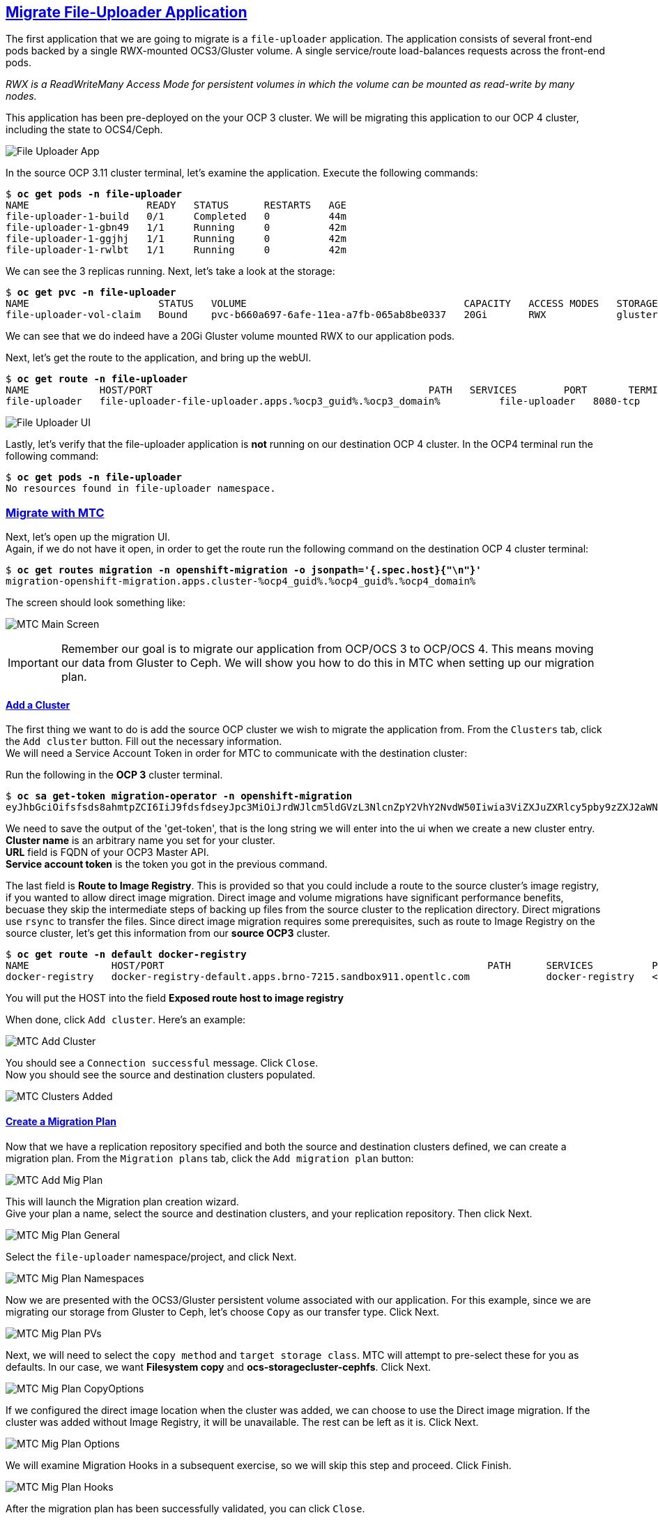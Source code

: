 :sectlinks:
:markup-in-source: verbatim,attributes,quotes
:OCP3_GUID: %ocp3_guid%
:OCP3_DOMAIN: %ocp3_domain%
:OCP3_SSH_USER: %ocp3_ssh_user%
:OCP3_PASSWORD: %ocp3_password%
:OCP3_VERSION: 3.11
:OCP4_GUID: %ocp4_guid%
:OCP4_DOMAIN: %ocp4_domain%
:OCP4_SSH_USER: %ocp4_ssh_user%
:OCP4_PASSWORD: %ocp4_password%

== Migrate File-Uploader Application

The first application that we are going to migrate is a `file-uploader` application. The application consists of several front-end pods backed by a single RWX-mounted OCS3/Gluster volume. A single service/route load-balances requests across the front-end pods.

_RWX is a ReadWriteMany Access Mode for persistent volumes in which the volume can be mounted as read-write by many nodes._

This application has been pre-deployed on the your OCP 3 cluster. We will be migrating this application to our OCP 4 cluster, including the state to OCS4/Ceph.

image:../screenshots/lab4/file-uploader-app.png[File Uploader App]

In the source OCP {OCP3_VERSION} cluster terminal, let’s examine the application. Execute the following commands:

[source,subs="{markup-in-source}"]
--------------------------------------------------------------------------------
$ **oc get pods -n file-uploader**
NAME                    READY   STATUS      RESTARTS   AGE
file-uploader-1-build   0/1     Completed   0          44m
file-uploader-1-gbn49   1/1     Running     0          42m
file-uploader-1-ggjhj   1/1     Running     0          42m
file-uploader-1-rwlbt   1/1     Running     0          42m
--------------------------------------------------------------------------------

We can see the 3 replicas running. Next, let’s take a look at the storage:

[source,subs="{markup-in-source}"]
--------------------------------------------------------------------------------
$ **oc get pvc -n file-uploader**
NAME                      STATUS   VOLUME                                     CAPACITY   ACCESS MODES   STORAGECLASS        AGE
file-uploader-vol-claim   Bound    pvc-b660a697-6afe-11ea-a7fb-065ab8be0337   20Gi       RWX            glusterfs-storage   18h
--------------------------------------------------------------------------------

We can see that we do indeed have a 20Gi Gluster volume mounted RWX to our application pods.

Next, let’s get the route to the application, and bring up the webUI.

[source,subs="{markup-in-source}"]
--------------------------------------------------------------------------------
$ **oc get route -n file-uploader**
NAME            HOST/PORT                                               PATH   SERVICES        PORT       TERMINATION   WILDCARD
file-uploader   file-uploader-file-uploader.apps.{OCP3_GUID}.{OCP3_DOMAIN}          file-uploader   8080-tcp                 None
--------------------------------------------------------------------------------

image:../screenshots/lab4/file-uploader-ui.png[File Uploader UI]

Lastly, let’s verify that the file-uploader application is *not* running on our destination OCP 4 cluster. In the OCP4 terminal run the following command:

[source,subs="{markup-in-source}"]
--------------------------------------------------------------------------------
$ **oc get pods -n file-uploader**
No resources found in file-uploader namespace.
--------------------------------------------------------------------------------

=== Migrate with MTC

Next, let’s open up the migration UI. +
Again, if we do not have it open, in order to get the route run the following command on the destination OCP 4 cluster terminal:

[source,subs="{markup-in-source}"]
--------------------------------------------------------------------------------
$ **oc get routes migration -n openshift-migration -o jsonpath='{.spec.host}{"\n"}'**
migration-openshift-migration.apps.cluster-{OCP4_GUID}.{OCP4_GUID}.{OCP4_DOMAIN}
--------------------------------------------------------------------------------

The screen should look something like:

image:../screenshots/lab2/mtcUI.png[MTC Main Screen]

IMPORTANT: Remember our goal is to migrate our application from OCP/OCS 3 to OCP/OCS 4. This means moving our data from Gluster to Ceph. We will show you how to do this in MTC when setting up our migration plan.

==== Add a Cluster

The first thing we want to do is add the source OCP cluster we wish to migrate the application from. From the `Clusters` tab, click the `Add cluster` button. Fill out the necessary information. +
We will need a Service Account Token in order for MTC to communicate with the destination cluster:

Run the following in the *OCP 3* cluster terminal.

[source,subs="{markup-in-source}"]
--------------------------------------------------------------------------------
$ **oc sa get-token migration-operator -n openshift-migration**
eyJhbGciOifsfsds8ahmtpZCI6IiJ9fdsfdseyJpc3MiOiJrdWJlcm5ldGVzL3NlcnZpY2VhY2NvdW50Iiwia3ViZXJuZXRlcy5pby9zZXJ2aWNlYWNjb3VudC9uYW1lc3BhY2UiOiJtaWciLCJrdWJlcm5ldGVzLmlvL3NlcnZpY2VhY2NvdW50L3NlY3JldC5uYW1lIjoibWlnLXRva2VuLTdxMnhjIiwia3ViZXJuZXRlcy5pby9zZXJ2aWNlYWNjb3VudC9zZXJ2aWNlLWFjY291bnQubmFtZSI6Im1pZyIsImt1YmVybmss7gc2VydmljZWFjY291bnQvc2VydmljZS1hY2NvdW50LnVpZCI6IjQ5NjYyZjgxLWEzNDItMTFlOS05NGRjLTA2MDlkNjY4OTQyMCIsInN1YiI6InN5c3RlbTpzZXJ2aWNlYWNjb3VudDptaWc6bWlnIn0.Qhcv0cwP539nSxbhIHFNHen0PNXSfLgBiDMFqt6BvHZBLET_UK0FgwyDxnRYRnDAHdxAGHN3dHxVtwhu-idHKI-mKc7KnyNXDfWe5O0c1xWv63BbEvyXnTNvpJuW1ChUGCY04DBb6iuSVcUMi04Jy_sVez00FCQ56xMSFzy5nLW5QpLFiFOTj2k_4Krcjhs8dgf02dgfkkshshjfgfsdfdsfdsa8fdsgdsfd8fasfdaTScsu4lEDSbMY25rbpr-XqhGcGKwnU58qlmtJcBNT3uffKuxAdgbqa-4zt9cLFeyayTKmelc1MLswlOvu3vvJ2soFx9VzWdPbGRMsjZWWLvJ246oyzwykYlBunYJbX3D_uPfyqoKfzA
--------------------------------------------------------------------------------
We need to save the output of the 'get-token', that is the long string we will enter into the ui when we create a new cluster entry. +
*Cluster name* is an arbitrary name you set for your cluster. +
*URL* field is FQDN of your OCP3 Master API. +
*Service account token* is the token you got in the previous command. +

The last field is *Route to Image Registry*. This is provided so that you could include a route to the source cluster's image registry, if you wanted to allow direct image migration. Direct image and volume migrations have significant performance benefits, becuase they skip the intermediate steps of backing up files from the source cluster to the replication directory. Direct migrations use `rsync` to transfer the files. Since direct image migration requires some prerequisites, such as route to Image Registry on the source cluster, let's get this information from our *source OCP3* cluster.

[source,subs="{markup-in-source}"]
--------------------------------------------------------------------------------
$ **oc get route -n default docker-registry**
NAME              HOST/PORT                                                       PATH      SERVICES          PORT      TERMINATION   WILDCARD
docker-registry   docker-registry-default.apps.brno-7215.sandbox911.opentlc.com             docker-registry   <all>     passthrough   None
--------------------------------------------------------------------------------

You will put the HOST into the field *Exposed route host to image registry*

When done, click `Add cluster`. Here's an example:

image:../screenshots/lab4/mtc-add-cluster.png[MTC Add Cluster]

You should see a `Connection successful` message. Click `Close`. +
Now you should see the source and destination clusters populated.

image:../screenshots/lab4/mtc-clusters-added.png[MTC Clusters Added]

==== Create a Migration Plan

Now that we have a replication repository specified and both the source and destination clusters defined, we can create a migration plan. From the `Migration plans` tab, click the `Add migration plan` button:

image:../screenshots/lab4/mtc-add-migration-plan.png[MTC Add Mig Plan]

This will launch the Migration plan creation wizard. +
Give your plan a name, select the source and destination clusters, and your replication repository.  Then click Next.

image:../screenshots/lab4/mtc-mig-plan-general.png[MTC Mig Plan General]

Select the `file-uploader` namespace/project, and click Next.

image:../screenshots/lab4/mtc-mig-plan-namespaces.png[MTC Mig Plan Namespaces]

Now we are presented with the OCS3/Gluster persistent volume associated with our application. For this example, since we are migrating our storage from Gluster to Ceph, let’s choose `Copy` as our transfer type.  Click Next.

image:../screenshots/lab4/mtc-mig-plan-pvolumes.png[MTC Mig Plan PVs]

Next, we will need to select the `copy method` and `target storage class`. MTC will attempt to pre-select these for you as defaults. In our case, we want *Filesystem copy* and *ocs-storagecluster-cephfs*. Click Next.

image:../screenshots/lab4/mtc-mig-plan-copyoptions.png[MTC Mig Plan CopyOptions]

If we configured the direct image location when the cluster was added, we can choose to use the Direct image migration. If the cluster was added without Image Registry, it will be unavailable. The rest can be left as it is. Click Next.

image:../screenshots/lab4/mtc-mig-plan-migoptions.png[MTC Mig Plan Options]

We will examine Migration Hooks in a subsequent exercise, so we will skip this step and proceed.  Click Finish.

image:../screenshots/lab4/mtc-mig-plan-hooks.png[MTC Mig Plan Hooks]


After the migration plan has been successfully validated, you can click `Close`.

image:../screenshots/lab4/mtc-mig-plan-validation.png[MTC Mig Plan Validation]



==== Migrate the Application Workload

Now we can select `Migrate` or `Stage` on the application. Since we don’t care about downtime for this example, let’s select `Migrate`:

image:../screenshots/lab4/mtc-mig-plan-added.png[MTC Mig Plan Added]

Optionally you may choose to _not_ terminate the application on the source cluster. Leave it checked and select `Migrate`.

image:../screenshots/lab4/mtc-quiesce.png[MTC Quiesce]

The migration will start and will update with each step in the process. 

image:../screenshots/lab4/mtc-startmig.png[MTC Migration Started]

If you wish to see the progress bar, you can see the details by clicking on the migration link in column *Migrations*.

image:../screenshots/lab4/mtc-progress-bar.png[MTC Progress Bar]

Once done, you should see `Migration Succeeded` on the migration plan.

image:../screenshots/lab4/mtc-migration-complete.png[MTC Migration Complete]

=== Verify Migrated Application

In the destination OCP 4 cluster terminal, let’s execute the following commands:

[source,subs="{markup-in-source}"]
--------------------------------------------------------------------------------
$ **oc get pods -n file-uploader**
NAME                     READY   STATUS      RESTARTS   AGE
file-uploader-1-build    1/1     Running     0          96s
file-uploader-1-deploy   0/1     Completed   0          95s
file-uploader-1-rc49v    1/1     Running     0          93s
file-uploader-1-vf2pt    1/1     Running     0          93s
file-uploader-1-zbt6d    1/1     Running     0          93s
--------------------------------------------------------------------------------

We see that the file-uploader application is running.

Let’s check the storage:

[source,subs="{markup-in-source}"]
--------------------------------------------------------------------------------
$ **oc get pvc -n file-uploader**
NAME                      STATUS   VOLUME                                     CAPACITY   ACCESS MODES   STORAGECLASS                AGE
file-uploader-vol-claim   Bound    pvc-ff900007-c557-404c-852e-fca8bb4a5123   20Gi       RWX            ocs-storagecluster-cephfs   2m23s
--------------------------------------------------------------------------------

We see that our 20Gi volume has been moved and is now running on Ceph.

Lastly, let’s grab the route and open up the WebUI in our browser.

[source,subs="{markup-in-source}"]
--------------------------------------------------------------------------------
$ **oc get route -n file-uploader**
NAME            HOST/PORT                                                                                PATH   SERVICES        PORT       TERMINATION   WILDCARD
file-uploader   file-uploader-file-uploader.apps.cluster-{OCP4_GUID}.{OCP4_GUID}.{OCP4_DOMAIN}         file-uploader   8080-tcp                 None
--------------------------------------------------------------------------------

image:../screenshots/lab4/file-uploader-destination.png[File-Uploader-Destination]

*Success!* You have now successfully migrated your first application using MTC.
